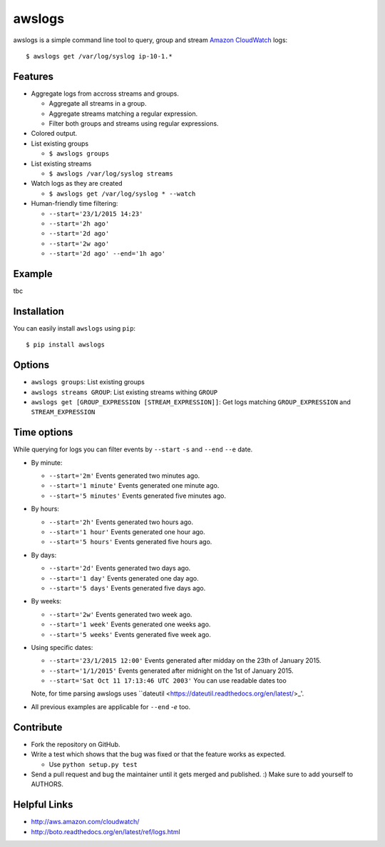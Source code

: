 awslogs
=======

.. image:: https://badge.fury.io/py/awslogs.png
    :target: http://badge.fury.io/py/awslogs

.. image:: https://pypip.in/d/awslogs/badge.png
    :target: https://crate.io/packages/awslogs/


awslogs is a simple command line tool to query, group and stream `Amazon CloudWatch <http://aws.amazon.com/cloudwatch/>`_ logs::

    $ awslogs get /var/log/syslog ip-10-1.*

Features
--------

* Aggregate logs from accross streams and groups.

  - Aggregate all streams in a group.
  - Aggregate streams matching a regular expression.
  - Filter both groups and streams using regular expressions.

* Colored output.
* List existing groups

  - ``$ awslogs groups``

* List existing streams

  - ``$ awslogs /var/log/syslog streams``

* Watch logs as they are created

  - ``$ awslogs get /var/log/syslog * --watch``

* Human-friendly time filtering:

  - ``--start='23/1/2015 14:23'``
  - ``--start='2h ago'``
  - ``--start='2d ago'``
  - ``--start='2w ago'``
  - ``--start='2d ago' --end='1h ago'``

Example
-------

tbc


Installation
------------

You can easily install ``awslogs`` using ``pip``::

  $ pip install awslogs


Options
-------

* ``awslogs groups``: List existing groups
* ``awslogs streams GROUP``: List existing streams withing ``GROUP``
* ``awslogs get [GROUP_EXPRESSION [STREAM_EXPRESSION]]``: Get logs matching ``GROUP_EXPRESSION`` and ``STREAM_EXPRESSION``


Time options
-------------

While querying for logs you can filter events by ``--start`` ``-s`` and ``--end`` ``--e`` date.

* By minute:

  - ``--start='2m'`` Events generated two minutes ago.
  - ``--start='1 minute'`` Events generated one minute ago.
  - ``--start='5 minutes'`` Events generated five minutes ago.

* By hours:

  - ``--start='2h'`` Events generated two hours ago.
  - ``--start='1 hour'`` Events generated one hour ago.
  - ``--start='5 hours'`` Events generated five hours ago.

* By days:

  - ``--start='2d'`` Events generated two days ago.
  - ``--start='1 day'`` Events generated one day ago.
  - ``--start='5 days'`` Events generated five days ago.

* By weeks:

  - ``--start='2w'`` Events generated two week ago.
  - ``--start='1 week'`` Events generated one weeks ago.
  - ``--start='5 weeks'`` Events generated five week ago.

* Using specific dates:

  - ``--start='23/1/2015 12:00'`` Events generated after midday  on the 23th of January 2015.
  - ``--start='1/1/2015'`` Events generated after midnight on the 1st of January 2015.
  - ``--start='Sat Oct 11 17:13:46 UTC 2003'`` You can use readable dates too

  Note, for time parsing awslogs uses ``dateutil <https://dateutil.readthedocs.org/en/latest/>_'.

* All previous examples are applicable for  ``--end`` `-e` too.


Contribute
-----------

* Fork the repository on GitHub.
* Write a test which shows that the bug was fixed or that the feature works as expected.

  - Use ``python setup.py test``

* Send a pull request and bug the maintainer until it gets merged and published. :) Make sure to add yourself to AUTHORS.


Helpful Links
-------------

* http://aws.amazon.com/cloudwatch/
* http://boto.readthedocs.org/en/latest/ref/logs.html
